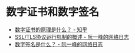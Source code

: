 * 数字证书和数字签名
  + [[https://www.zhihu.com/question/24294477][数字证书的原理是什么？ - 知乎]]
  + [[https://www.ruanyifeng.com/blog/2014/02/ssl_tls.html][SSL/TLS协议运行机制的概述 - 阮一峰的网络日志]]
  + [[http://www.ruanyifeng.com/blog/2011/08/what_is_a_digital_signature.html][数字签名是什么？ - 阮一峰的网络日志]]

